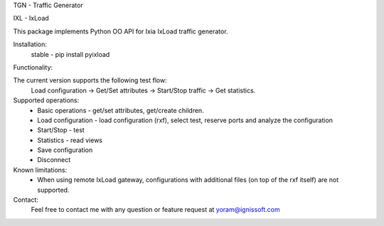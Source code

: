 
TGN - Traffic Generator

IXL - IxLoad

This package implements Python OO API for Ixia IxLoad traffic generator.

Installation:
 stable - pip install pyixload

Functionality:

The current version supports the following test flow:
 Load configuration -> Get/Set attributes -> Start/Stop traffic -> Get statistics.

Supported operations:
 - Basic operations - get/set attributes, get/create children.
 - Load configuration - load configuration (rxf), select test, reserve ports and analyze the configuration
 - Start/Stop - test
 - Statistics - read views
 - Save configuration
 - Disconnect

Known limitations:
 - When using remote IxLoad gateway, configurations with additional files (on top of the rxf itself) are not supported.

Contact:
 Feel free to contact me with any question or feature request at yoram@ignissoft.com
